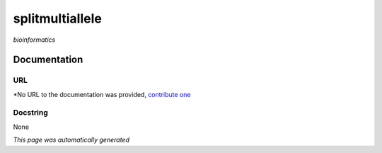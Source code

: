 
splitmultiallele
================
*bioinformatics*

Documentation
-------------

URL
******
*No URL to the documentation was provided, `contribute one <github.com/illusional/>`_

Docstring
*********
None

*This page was automatically generated*
